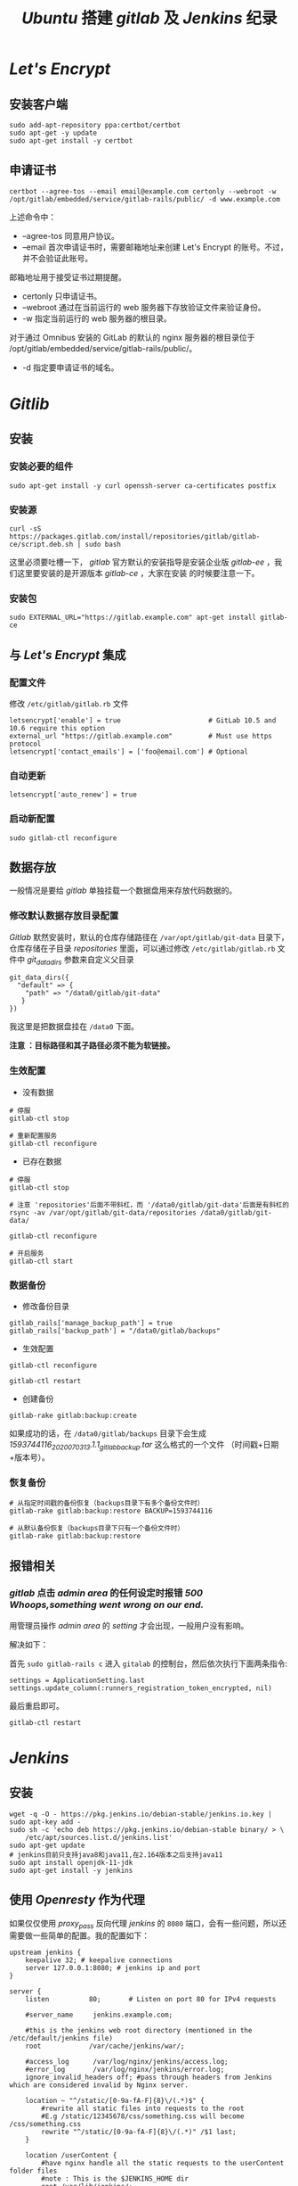 #+TITLE:  /Ubuntu/ 搭建 /gitlab/ 及 /Jenkins/ 纪录
* /Let's Encrypt/
** 安装客户端
#+BEGIN_SRC shell
sudo add-apt-repository ppa:certbot/certbot
sudo apt-get -y update
sudo apt-get install -y certbot
#+END_SRC
** 申请证书
#+BEGIN_SRC shell
certbot --agree-tos --email email@example.com certonly --webroot -w /opt/gitlab/embedded/service/gitlab-rails/public/ -d www.example.com
#+END_SRC

上述命令中：
 + --agree-tos
   同意用户协议。
 + --email
   首次申请证书时，需要邮箱地址来创建 Let's Encrypt 的账号。不过，并不会验证此账号。
邮箱地址用于接受证书过期提醒。
 + certonly
   只申请证书。
 + --webroot
   通过在当前运行的 web 服务器下存放验证文件来验证身份。
 + -w
   指定当前运行的 web 服务器的根目录。

对于通过 Omnibus 安装的 GitLab 的默认的 nginx 服务器的根目录位于 /opt/gitlab/embedded/service/gitlab-rails/public/。
 + -d
   指定要申请证书的域名。
* /Gitlib/
** 安装
*** 安装必要的组件
#+BEGIN_SRC shell
sudo apt-get install -y curl openssh-server ca-certificates postfix
#+END_SRC
*** 安装源
#+BEGIN_SRC shell
curl -sS https://packages.gitlab.com/install/repositories/gitlab/gitlab-ce/script.deb.sh | sudo bash
#+END_SRC
这里必须要吐槽一下， /gitlab/ 官方默认的安装指导是安装企业版 /gitlab-ee/ ，我们这里要安装的是开源版本 /gitlab-ce/ ，大家在安装
的时候要注意一下。
*** 安装包
#+BEGIN_SRC shell
sudo EXTERNAL_URL="https://gitlab.example.com" apt-get install gitlab-ce
#+END_SRC
** 与 /Let's Encrypt/ 集成
*** 配置文件
修改 ~/etc/gitlab/gitlab.rb~ 文件

#+BEGIN_SRC shell
letsencrypt['enable'] = true                      # GitLab 10.5 and 10.6 require this option
external_url "https://gitlab.example.com"         # Must use https protocol
letsencrypt['contact_emails'] = ['foo@email.com'] # Optional
#+END_SRC

*** 自动更新
#+BEGIN_SRC shell
letsencrypt['auto_renew'] = true
#+END_SRC

*** 启动新配置
#+BEGIN_SRC shell
sudo gitlab-ctl reconfigure
#+END_SRC
** 数据存放
一般情况是要给 /gitlab/ 单独挂载一个数据盘用来存放代码数据的。
*** 修改默认数据存放目录配置
/Gitlab/ 默然安装时，默认的仓库存储路径在 ~/var/opt/gitlab/git-data~ 目录下，仓库存储在子目录 /repositories/ 里面，可以通过修改
~/etc/gitlab/gitlab.rb~ 文件中 /git_data_dirs/ 参数来自定义父目录
#+begin_src shell
 git_data_dirs({
   "default" => {
     "path" => "/data0/gitlab/git-data"
    }
 })
#+end_src
我这里是把数据盘挂在 ~/data0~ 下面。

*注意 ：目标路径和其子路径必须不能为软链接。*
*** 生效配置
+ 没有数据
#+begin_src shell
# 停服
gitlab-ctl stop

# 重新配置服务
gitlab-ctl reconfigure
#+end_src
+ 已存在数据
#+begin_src shell
# 停服
gitlab-ctl stop

# 注意 'repositories'后面不带斜杠，而 '/data0/gitlab/git-data'后面是有斜杠的
rsync -av /var/opt/gitlab/git-data/repositories /data0/gitlab/git-data/

gitlab-ctl reconfigure

# 开启服务
gitlab-ctl start
#+end_src
*** 数据备份
+ 修改备份目录
#+begin_src shell
gitlab_rails['manage_backup_path'] = true
gitlab_rails['backup_path'] = "/data0/gitlab/backups"
#+end_src
+ 生效配置
#+begin_src shell
gitlab-ctl reconfigure

gitlab-ctl restart
#+end_src
+ 创建备份
#+begin_src shell
gitlab-rake gitlab:backup:create
#+end_src
如果成功的话，在 ~/data0/gitlab/backups~ 目录下会生成 /1593744116_2020_07_03_13.1.1_gitlab_backup.tar/ 这么格式的一个文件
（时间戳+日期+版本号）。
*** 恢复备份
#+begin_src shell
# 从指定时间戳的备份恢复（backups目录下有多个备份文件时）
gitlab-rake gitlab:backup:restore BACKUP=1593744116

# 从默认备份恢复（backups目录下只有一个备份文件时）
gitlab-rake gitlab:backup:restore
#+end_src
** 报错相关
*** /gitlab/ 点击 /admin area/ 的任何设定时报错 /500 Whoops,something went wrong on our end./
用管理员操作 /admin area/ 的 /setting/ 才会出现，一般用户没有影响。

解决如下：

首先 ~sudo gitlab-rails c~ 进入 ~gitalab~ 的控制台，然后依次执行下面两条指令:
#+begin_src shel
settings = ApplicationSetting.last
settings.update_column(:runners_registration_token_encrypted, nil)
#+end_src
最后重启即可。
#+begin_src shell
gitlab-ctl restart
#+end_src
* /Jenkins/
** 安装
#+BEGIN_SRC shell
wget -q -O - https://pkg.jenkins.io/debian-stable/jenkins.io.key | sudo apt-key add -
sudo sh -c 'echo deb https://pkg.jenkins.io/debian-stable binary/ > \
    /etc/apt/sources.list.d/jenkins.list'
sudo apt-get update
# jenkins目前只支持java8和java11,在2.164版本之后支持java11
sudo apt install openjdk-11-jdk
sudo apt-get install -y jenkins
#+END_SRC
** 使用 /Openresty/ 作为代理
如果仅仅使用 /proxy_pass/ 反向代理 /jenkins/ 的 ~8080~ 端口，会有一些问题，所以还需要做一些简单的配置。我的配置如下：
#+begin_src nginx
upstream jenkins {
    keepalive 32; # keepalive connections
    server 127.0.0.1:8080; # jenkins ip and port
}

server {
    listen          80;       # Listen on port 80 for IPv4 requests

    #server_name     jenkins.example.com;

    #this is the jenkins web root directory (mentioned in the /etc/default/jenkins file)
    root            /var/cache/jenkins/war/;

    #access_log      /var/log/nginx/jenkins/access.log;
    #error_log       /var/log/nginx/jenkins/error.log;
    ignore_invalid_headers off; #pass through headers from Jenkins which are considered invalid by Nginx server.

    location ~ "^/static/[0-9a-fA-F]{8}\/(.*)$" {
        #rewrite all static files into requests to the root
        #E.g /static/12345678/css/something.css will become /css/something.css
        rewrite "^/static/[0-9a-fA-F]{8}\/(.*)" /$1 last;
    }

    location /userContent {
        #have nginx handle all the static requests to the userContent folder files
        #note : This is the $JENKINS_HOME dir
        root /var/lib/jenkins/;
        if (!-f $request_filename){
        #this file does not exist, might be a directory or a /**view** url
        rewrite (.*) /$1 last;
        break;
        }
        sendfile on;
    }

    location / {
        sendfile off;
        proxy_pass         http://jenkins;
        proxy_redirect     default;
        proxy_http_version 1.1;

        proxy_set_header   Host              $host;
        proxy_set_header   X-Real-IP         $remote_addr;
        proxy_set_header   X-Forwarded-For   $proxy_add_x_forwarded_for;
        proxy_set_header   X-Forwarded-Proto $scheme;
        proxy_max_temp_file_size 0;

        #this is the maximum upload size
        client_max_body_size       10m;
        client_body_buffer_size    128k;

        proxy_connect_timeout      90;
        proxy_send_timeout         90;
        proxy_read_timeout         90;
        proxy_buffering            off;
        proxy_request_buffering    off; # Required for HTTP CLI commands in Jenkins > 2.54
        proxy_set_header Connection ""; # Clear for keepalive
    }
}
#+end_src
*这里要注意一下* : 如果打开系统管理页面报一个 ~It appears that your reverse proxy set up is broken.~ 的错误，那需要在系统配置
项里把 /Jenkins URL/ 改成 /http://ip:80/ 即指向服务器的80端口。
* 文档
+ [[https://about.gitlab.com/install/#ubuntu?version=ce][Download and install GitLab | GitLab]]
+ [[https://www.jenkins.io/doc/book/installing/#debianubuntu][Installing Jenkins]]
+ [[https://certbot.eff.org/lets-encrypt/ubuntubionic-nginx][Certbot - Ubuntubionic Nginx]]
